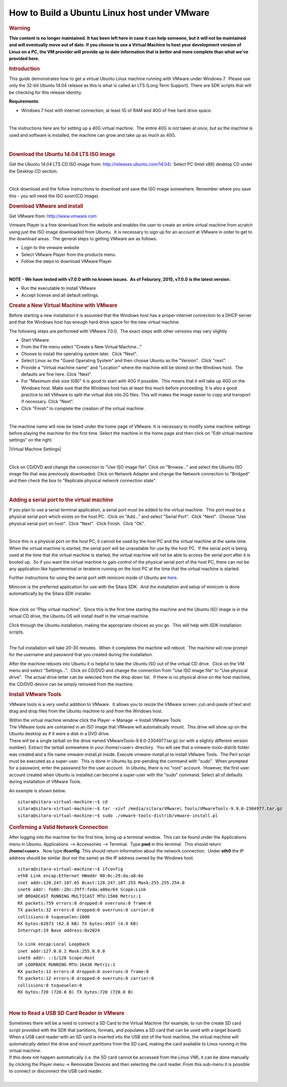 .. http://processors.wiki.ti.com/index.php/How_to_Build_a_Ubuntu_Linux_host_under_VMware

How to Build a Ubuntu Linux host under VMware
==================================================================

.. rubric:: Warning
   :name: warning

**This content is no longer maintained. It has been left here in case it
can help someone, but it will not be maintained and will eventually move
out of date. If you choose to use a Virtual Machine to host your
development version of Linux on a PC, the VM provider will provide up to
date information that is better and more complete than what we've
provided here.**

.. rubric:: Introduction
   :name: introduction

This guide demonstrates how to get a virtual Ubuntu Linux machine
running with VMware under Windows 7.  Please use only the 32-bit Ubuntu
14.04 release as this is what is called an LTS (Long Term Support). 
There are SDK scripts that will be checking for this release identity.

**Requirements**:

-  Windows 7 host with internet connection, at least 1G of RAM and 40G
   of free hard drive space.

| 

The instructions here are for setting up a 40G virtual machine.  The
entire 40G is not taken at once, but as the machine is used and software
is installed, the machine can grow and take up as much as 40G. 

| 

.. rubric:: Download the Ubuntu 14.04 LTS ISO image
   :name: download-the-ubuntu-14.04-ltsiso-image

Get the Ubuntu 14.04 LTS CD ISO image from:
http://releases.ubuntu.com/14.04/. Select PC (Intel x86) desktop CD
under the Desktop CD section.

| 

Click download and the follow instructions to download and save the ISO
image somewhere. Remember where you save this - you will need the ISO
soon!(CD image).

.. rubric:: Download VMware and install
   :name: download-vmware-and-install

Get VMware from: http://www.vmware.com

Vmware Player is a free download from the website and enables the user
to create an entire virtual machine from scratch using just the ISO
image downloaded from Ubuntu.  It is necessary to sign up for an account
at VMware in order to get to the download areas.  The general steps to
getting VMware are as follows:

-  Login to the vmware website
-  Select VMware Player from the products menu
-  Follow the steps to download VMware Player

| 

**NOTE - We have tested with v7.0.0 with no known issues.  As of
Feburary, 2015, v7.0.0 is the latest version.**

-  Run the executable to install VMware
-  Accept license and all default settings.

.. rubric:: Create a New Virtual Machine with VMware
   :name: create-a-new-virtual-machine-with-vmware

Before starting a new installation it is assumed that the Windows host
has a proper internet connection to a DHCP server and that the Windows
host has enough hard drive space for the new virtual machine.

The following steps are performed with VMware 7.0.0.  The exact steps
with other versions may vary slightly

-  Start VMware.
-  From the File menu select "Create a New Virtual Machine..."
-  Choose to install the operating system later.  Click "Next".
-  Select Linux as the "Guest Operating System" and then choose Ubuntu
   as the "Version".  Click "next".
-  Provide a "Virtual machine name" and "Location" where the machine
   will be stored on the Windows host.  The defaults are fine here. 
   Click "Next".
-  For "Maximum disk size (GB)" it is good to start with 40G if
   possible.  This means that it will take up 40G on the Windows host.
   Make sure that the Windows host has at least this much before
   proceeding. It is also a good practice to tell VMware to split the
   virtual disk into 2G files. This will makes the image easier to copy
   and transport if necessary. Click "Next".
-  Click "Finish" to complete the creation of the virtual machine.

| 

The machine name will now be listed under the home page of VMware. It is
necessary to modify some machine settings before playing the machine for
the first time. Select the machine in the home page and then click on
"Edit virtual machine settings" on the right.

|Virtual Machine Settings|

| 

Click on CD/DVD and change the connection to "Use ISO image file". Click
on "Browse..." and select the Ubuntu ISO image file that was previously
downloaded. Click on Network Adapter and change the Network connection
to "Bridged" and then check the box to "Replicate physical network
connection state".

| 

.. rubric:: Adding a serial port to the virtual machine
   :name: adding-a-serial-port-to-the-virtual-machine

If you plan to use a serial terminal application, a serial port must be
added to the virtual machine.  This port must be a physical serial port
which exists on the host PC.  Click on "Add..." and select "Serial
Port".  Click "Next".  Choose "Use physical serial port on host".  Click
"Next".  Click Finish.  Click "Ok".

| 

Since this is a physical port on the host PC, it cannot be used by the
host PC and the virtual machine at the same time.  When the virtual
machine is started, the serial port will be unavailable for use by the
host PC.  If the serial port is being used at the time that the virtual
machine is started, the virtual machine will not be able to access the
serial port after it is booted up.  So if you want the virtual machine
to gain control of the physical serial port of the host PC, there can
not be any application like hyperterminal or teraterm running on the
host PC at the time that the virtual machine is started.

Further instructions for using the serial port with minicom inside of
Ubuntu are
`here <http://processors.wiki.ti.com/index.php/Setting_up_Minicom_in_Ubuntu>`__.

| Minicom is the preferred application for use with the Sitara SDK.  And
  the installation and setup of minicom is done automattically by the
  Sitara SDK installer. 

| 

Now click on "Play virtual machine".  Since this is the first time
starting the machine and the Ubuntu ISO image is in the virtual CD
drive, the Ubuntu OS will install itself in the virtual machine.

Click through the Ubuntu installation, making the appropriate choices as
you go.  This will help with SDK installation scripts.

.. Image:: ../images/Vmware-player.PNG

| 
| The full installation will take 20-30 minutes.  When it completes the
  machine will reboot.  The machine will now prompt for the username and
  password that you created during the installation.

After the machine reboots into Ubuntu it is helpful to take the Ubuntu
ISO out of the virtual CD drive.  Click on the VM menu and select
"Settings...".  Click on CD/DVD and change the connection from "Use
ISO image file" to "Use physical drive".  The actual drive letter can be
selected from the drop down list.  If there is no physical drive on the
host machine, the CD/DVD device can be simply removed from the machine.

.. rubric:: Install VMware Tools
   :name: install-vmware-tools

VMware tools is a very useful addition to VMware.  It allows you to
resize the VMware screen ,cut-and-paste of text and drag and drop files
from the Ubuntu machine to and from the Windows host.

| Within the virtual machine window click the Player -> Manage ->
  Install VMware Tools
.. Image:: ../images/Install_vmware_tools.png
| The VMware tools are contained in an ISO image that VMware
  will automatically mount.  This drive will show up on the Ubuntu
  desktop as if it were a disk in a DVD drive.
.. Image:: ../images/Vmware-tools-cd.png
| There will be a single tarball on the drive named
  VMwareTools-9.9.0-2304977.tar.gz (or with a slightly different version
  number). Extract the tarball somewhere in your /home/<user>
  directory.  You will see that a vmware-tools-distrib folder was
  created and a file name vmware-install.pl inside. Execute
  vmware-install.pl to install VMware Tools.  The Perl script must be
  executed as a super-user.  This is done in Ubuntu by pre-pending the
  command with "sudo".  When prompted for a password, enter the
  password for the user account.  In Ubuntu, there is no "root"
  account.  However, the first user account created when Ubuntu is
  installed can become a super-user with the "sudo" command. Select all
  of defaults during installation of VMware Tools.

An example is shown below. 

::

    sitara@sitara-virtual-machine:~$ cd
    sitara@sitara-virtual-machine:~$ tar -xzvf /media/sitara/VMware\ Tools/VMwareTools-9.9.0-2304977.tar.gz
    sitara@sitara-virtual-machine:~$ sudo ./vmware-tools-distrib/vmware-install.pl

.. rubric:: Confirming a Valid Network Connection
   :name: confirming-a-valid-network-connection

After logging into the machine for the first time, bring up a terminal
window.  This can be found under the Applications menu in Ubuntu. 
Applications --> Accessories --> Terminal.  Type **pwd** in this
terminal.  This should return **/home/<user>**.  Now type **ifconfig**. 
This should return information about the network connection.  Under
**eth0** the IP address should be similar (but not the same) as the IP
address owned by the Windows host.

::

    sitara@sitara-virtual-machine:~$ ifconfig
    eth0 Link encap:Ethernet HWaddr 00:0c:29:da:a8:6e
    inet addr:128.247.107.65 Bcast:128.247.107.255 Mask:255.255.254.0
    inet6 addr: fe80::20c:29ff:feda:a86e/64 Scope:Link
    UP BROADCAST RUNNING MULTICAST MTU:1500 Metric:1
    RX packets:759 errors:0 dropped:0 overruns:0 frame:0
    TX packets:32 errors:0 dropped:0 overruns:0 carrier:0
    collisions:0 txqueuelen:1000
    RX bytes:62873 (62.8 KB) TX bytes:4937 (4.9 KB)
    Interrupt:19 Base address:0x2024

    lo Link encap:Local Loopback
    inet addr:127.0.0.1 Mask:255.0.0.0
    inet6 addr: ::1/128 Scope:Host
    UP LOOPBACK RUNNING MTU:16436 Metric:1
    RX packets:12 errors:0 dropped:0 overruns:0 frame:0
    TX packets:12 errors:0 dropped:0 overruns:0 carrier:0
    collisions:0 txqueuelen:0
    RX bytes:720 (720.0 B) TX bytes:720 (720.0 B)

| 

.. rubric:: How to Read a USB SD Card Reader in VMware
   :name: how-to-read-a-usbsdcard-reader-in-vmware

| Sometimes there will be a need to connect a SD Card to the Virtual
  Machine (for example, to run the create SD card script provided with
  the SDK that partitions, formats, and populates a SD card that can be
  used with a target board). When a USB card reader with an SD card is
  inserted into the USB slot of the host machine, the virtual machine
  will automatically detect the drive and mount partitions from the SD
  card, making the card available to Linux running in the virtual
  machine.
| If this does not happen automatically (i.e. the SD card cannot be
  accessed from the Linux VM), it can be done manually by clicking the
  Player menu -> Removable Devices and then selecting the card reader.
  From this sub-menu it is possible to connect or disconnect the USB
  card reader.

| 
.. Image:: ../images/Sd_card_reader.png

